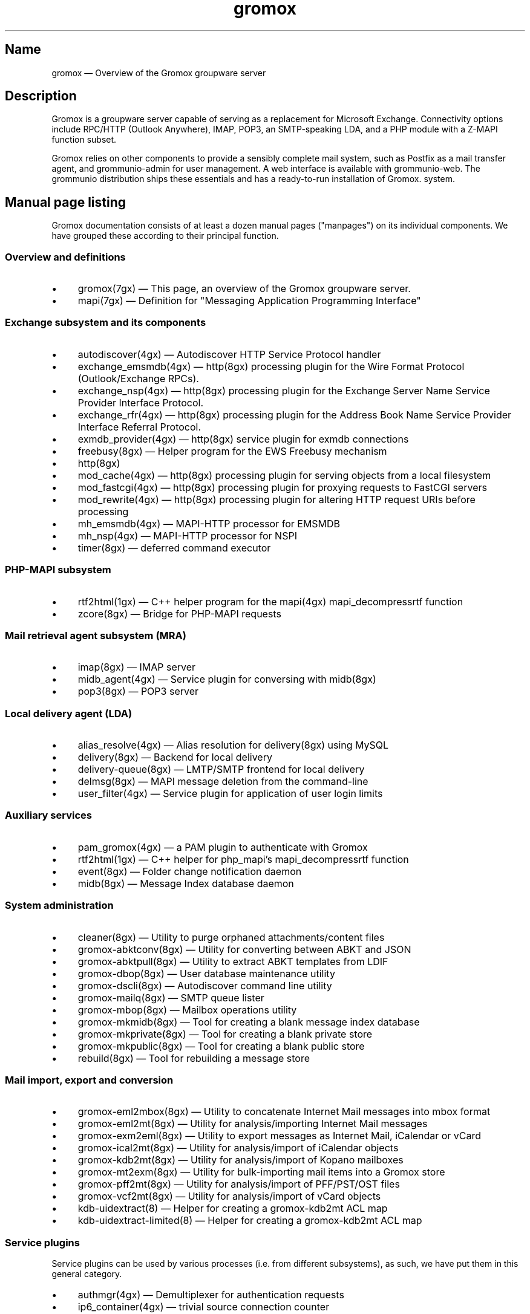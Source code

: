 .\" SPDX-License-Identifier: CC-BY-SA-4.0 or-later
.\" SPDX-FileCopyrightText: 2020-2022 grommunio GmbH
.TH gromox 7 "" "Gromox" "Gromox admin reference"
.SH Name
gromox \(em Overview of the Gromox groupware server
.SH Description
Gromox is a groupware server capable of serving as a replacement for Microsoft
Exchange. Connectivity options include RPC/HTTP (Outlook Anywhere),
IMAP, POP3, an SMTP-speaking LDA, and a PHP module with a Z-MAPI function
subset.
.PP
Gromox relies on other components to provide a sensibly complete mail system,
such as Postfix as a mail transfer agent, and grommunio-admin for user management.
A web interface is available with grommunio-web. The grommunio distribution ships
these essentials and has a ready-to-run installation of Gromox. system.
.SH Manual page listing
Gromox documentation consists of at least a dozen manual pages ("manpages") on
its individual components. We have grouped these according to their principal
function.
.SS Overview and definitions
.IP \(bu 4
gromox(7gx) \(em This page, an overview of the Gromox groupware server.
.IP \(bu 4
mapi(7gx) \(em Definition for "Messaging Application Programming Interface"
.SS Exchange subsystem and its components
.IP \(bu 4
autodiscover(4gx) \(em Autodiscover HTTP Service Protocol handler
.IP \(bu 4
exchange_emsmdb(4gx) \(em http(8gx) processing plugin for the Wire Format
Protocol (Outlook/Exchange RPCs).
.IP \(bu 4
exchange_nsp(4gx) \(em http(8gx) processing plugin for the Exchange Server Name
Service Provider Interface Protocol.
.IP \(bu 4
exchange_rfr(4gx) \(em http(8gx) processing plugin for the Address Book Name
Service Provider Interface Referral Protocol.
.IP \(bu 4
exmdb_provider(4gx) \(em http(8gx) service plugin for exmdb connections
.IP \(bu 4
freebusy(8gx) \(em Helper program for the EWS Freebusy mechanism
.IP \(bu 4
http(8gx)
.IP \(bu 4
mod_cache(4gx) \(em http(8gx) processing plugin for serving objects from a
local filesystem
.IP \(bu 4
mod_fastcgi(4gx) \(em http(8gx) processing plugin for proxying requests to
FastCGI servers
.IP \(bu 4
mod_rewrite(4gx) \(em http(8gx) processing plugin for altering HTTP request
URIs before processing
.IP \(bu 4
mh_emsmdb(4gx) \(em MAPI-HTTP processor for EMSMDB
.IP \(bu 4
mh_nsp(4gx) \(em MAPI-HTTP processor for NSPI
.IP \(bu 4
timer(8gx) \(em deferred command executor
.SS PHP-MAPI subsystem
.IP \(bu 4
rtf2html(1gx) \(em C++ helper program for the mapi(4gx) mapi_decompressrtf function
.IP \(bu 4
zcore(8gx) \(em Bridge for PHP-MAPI requests
.SS Mail retrieval agent subsystem (MRA)
.IP \(bu 4
imap(8gx) \(em IMAP server
.IP \(bu 4
midb_agent(4gx) \(em Service plugin for conversing with midb(8gx)
.IP \(bu 4
pop3(8gx) \(em POP3 server
.SS Local delivery agent (LDA)
.IP \(bu 4
alias_resolve(4gx) \(em Alias resolution for delivery(8gx) using MySQL
.IP \(bu 4
delivery(8gx) \(em Backend for local delivery
.IP \(bu 4
delivery-queue(8gx) \(em LMTP/SMTP frontend for local delivery
.IP \(bu 4
delmsg(8gx) \(em MAPI message deletion from the command-line
.IP \(bu 4
user_filter(4gx) \(em Service plugin for application of user login limits
.SS Auxiliary services
.IP \(bu 4
pam_gromox(4gx) \(em a PAM plugin to authenticate with Gromox
.IP \(bu 4
rtf2html(1gx) \(em C++ helper for php_mapi's mapi_decompressrtf function
.IP \(bu 4
event(8gx) \(em Folder change notification daemon
.IP \(bu 4
midb(8gx) \(em Message Index database daemon
.SS System administration
.IP \(bu 4
cleaner(8gx) \(em Utility to purge orphaned attachments/content files
.IP \(bu 4
gromox\-abktconv(8gx) \(em Utility for converting between ABKT and JSON
.IP \(bu 4
gromox\-abktpull(8gx) \(em Utility to extract ABKT templates from LDIF
.IP \(bu 4
gromox\-dbop(8gx) \(em User database maintenance utility
.IP \(bu 4
gromox\-dscli(8gx) \(em Autodiscover command line utility
.IP \(bu 4
gromox\-mailq(8gx) \(em SMTP queue lister
.IP \(bu 4
gromox\-mbop(8gx) \(em Mailbox operations utility
.IP \(bu 4
gromox\-mkmidb(8gx) \(em Tool for creating a blank message index database
.IP \(bu 4
gromox\-mkprivate(8gx) \(em Tool for creating a blank private store
.IP \(bu 4
gromox\-mkpublic(8gx) \(em Tool for creating a blank public store
.IP \(bu 4
rebuild(8gx) \(em Tool for rebuilding a message store
.SS Mail import, export and conversion
.IP \(bu 4
gromox\-eml2mbox(8gx) \(em Utility to concatenate Internet Mail messages into
mbox format
.IP \(bu 4
gromox\-eml2mt(8gx) \(em Utility for analysis/importing Internet Mail messages
.IP \(bu 4
gromox\-exm2eml(8gx) \(em Utility to export messages as Internet Mail,
iCalendar or vCard
.IP \(bu 4
gromox\-ical2mt(8gx) \(em Utility for analysis/import of iCalendar objects
.IP \(bu 4
gromox\-kdb2mt(8gx) \(em Utility for analysis/import of Kopano mailboxes
.IP \(bu 4
gromox\-mt2exm(8gx) \(em Utility for bulk-importing mail items into a Gromox
store
.IP \(bu 4
gromox\-pff2mt(8gx) \(em Utility for analysis/import of PFF/PST/OST files
.IP \(bu 4
gromox\-vcf2mt(8gx) \(em Utility for analysis/import of vCard objects
.IP \(bu 4
kdb\-uidextract(8) \(em Helper for creating a gromox\-kdb2mt ACL map
.IP \(bu 4
kdb\-uidextract\-limited(8) \(em Helper for creating a gromox\-kdb2mt ACL map
.SS Service plugins
Service plugins can be used by various processes (i.e. from different
subsystems), as such, we have put them in this general category.
.IP \(bu 4
authmgr(4gx) \(em Demultiplexer for authentication requests
.IP \(bu 4
ip6_container(4gx) \(em trivial source connection counter
.IP \(bu 4
ldap_adaptor(4gx) \(em LDAP connector for authentication
.IP \(bu 4
logthru(4gx) \(em service plugin for a stdout/file logger
.IP \(bu 4
mysql_adaptor(4gx) \(em MySQL/MariaDB connector for user metadata and
authentication
.IP \(bu 4
timer_agent(4gx) \(em Service plugin for deferred command execution with
timer(8gx)
.SS Historic commands that have been removed
The following is a list of programs that no longer exist. It is intended solely
to capture keyword searches within the documentation for said obsolete/removed commands.
.IP \(bu 4
autodiscover(8gx): renamed to gromox\-dscli to avoid a name clash with the
autodiscover(4gx) manpage
.SS Language bindings
.IP \(bu 4
mapi(4gx) \(em PHP module providing MAPI functions
.SH Configuration files
Program configuration files reside within /etc/gromox. The format for .cfg
files is: one "key=value" pair per line. Empty lines are ignored, as are lines
beginning with a '#' character. Lines can have a maximum length of 1024. Each
key=value line is logically split at the equals sign, and whitespace is trimmed
around key and value. Comments at the end of a value are not supported. Escape
sequences are not supported.
.PP
The format for .ini files is: one "key=value" pair per line. Empty lines are
ignored, as are lines beginning with a ';' character.
.PP
Many programs have a \fBconfig_file_path\fP directive with which the search
path for further config files can be specified. For example, http(8gx) defaults
to config_file_path=/etc/gromox/http:/etc/gromox, so the mysql_adaptor(4gx)
plugin as loaded by http will first try
/etc/gromox/http/mysql_adaptor.cfg, then /etc/gromox/mysql_adaptor.cfg. This
allows having one file that is shared between multiple programs as well as
being able to override on a per program-basis.
.SS Listing of config files per component
A list of components and the config files they potentially use.
.IP \(bu 4
alias_resolve(4gx) inside delivery(8gx): /etc/gromox/alias_resolve.cfg,
/etc/gromox/mysql_adaptor.cfg
.IP \(bu 4
authmgr(4gx) inside delivery(8gx), delivery-queue(8gx), http(8gx), imap(8gx),
midb(8gx), pam_gromox(4gx), pop3(8gx), zcore(8gx): /etc/gromox/authmgr.cfg
.IP \(bu 4
autodiscover(4gx) inside php-fpm(8): /etc/gromox/autodiscover.ini,
/etc/gromox/mysql_adaptor.cfg
.IP \(bu 4
delivery(8gx): /etc/gromox/alias_resolve.cfg, /etc/gromox/exmdb_local.cfg,
/etc/gromox/ldap_adaptor.cfg, /etc/gromox/log_plugin.cfg,
/etc/gromox/mlist_expand.cfg, /etc/gromox/mysql_adaptor.cfg,
/etc/gromox/remote_delivery.cfg
.IP \(bu 4
delivery-queue(8gx): /etc/gromox/authmgr.cfg, /etc/gromox/log_plugin.cfg,
/etc/gromox/midb_agent.cfg, /etc/gromox/ldap_adaptor.cfg,
/etc/gromox/mysql_adaptor.cfg, /etc/gromox/user_filter.cfg
.IP \(bu 4
event(8gx): /etc/gromox/event.cfg
.IP \(bu 4
exchange_emsmdb(4gx) inside http(8gx): /etc/gromox/exchange_emsmdb.cfg
.IP \(bu 4
exchange_nsp(4gx) inside http(8gx): /etc/gromox/exchange_nsp.cfg
.IP \(bu 4
exchange_rfr(4gx) inside http(8gx): no config file
.IP \(bu 4
exmdb_provider(4gx) inside http(8gx): /etc/gromox/exmdb_provider.cfg
.IP \(bu 4
freebusy(8gx) subprocess run from php-fpm(8): no config file
.IP \(bu 4
http(8gx): /etc/gromox/cache.txt, /etc/gromox/exchange_emsmdb.cfg,
/etc/gromox/exchange_nsp.cfg, etc/gromox/exmdb_provider.cfg,
/etc/gromox/fastcgi.txt, /etc/gromox/log_plugin.cfg, /etc/gromox/rewrite.txt
.IP \(bu 4
imap(8gx): /etc/gromox/authmgr.cfg, /etc/gromox/event_proxy.cfg,
/etc/gromox/event_stub.cfg, /etc/gromox/imap.cfg, /etc/gromox/ldap_adaptor.cfg,
/etc/gromox/log_plugin.cfg, /etc/gromox/mysql_adaptor.cfg
.IP \(bu 4
ip6_container(4gx) inside (no process by default):
/etc/gromox/ip6_container.cfg
.IP \(bu 4
midb_agent(4gx) inside delivery-queue(8gx), imap(8gx), pop3(8gx):
/etc/gromox/midb_agent.cfg
.IP \(bu 4
mlist_expand(4gx) inside delivery(8gx): /etc/gromox/mlist_expand.cfg
.IP \(bu 4
mod_cache(4gx) inside http(8gx): /etc/gromox/http.cfg, /etc/gromox/cache.txt
.IP \(bu 4
mod_fastcgi(4gx) inside http(8gx): /etc/gromox/http.cfg, /etc/gromox/fastcgi.txt
.IP \(bu 4
mod_rewrite(4gx) inside http(8gx): /etc/gromox/http.cfg, /etc/gromox/rewrite.txt
.IP \(bu 4
mh_emsmdb(4gx) inside http(8gx): no config file
.IP \(bu 4
mh_nsp(4gx) inside http(8gx): no config file
.IP \(bu 4
pop3(8gx): /etc/gromox/authmgr.cfg, /etc/gromox/event_proxy.cfg,
/etc/gromox/imap.cfg, /etc/gromox/ldap_adaptor.cfg, /etc/gromox/log_plugin.cfg,
/etc/gromox/mysql_adaptor.cfg
.IP \(bu 4
remote_delivery(4gx) inside delivery(8gx): /etc/gromox/remote_delivery.cfg
.IP \(bu 4
rtf2html(1gx): no config file
.IP \(bu 4
timer(8gx): /etc/gromox/timer.cfg
.IP \(bu 4
timer_agent(4gx) inside http(8gx), zcore(8gx): /etc/gromox/timer_agent.cfg
.IP \(bu 4
user_filter(4gx) inside delivery-queue(8gx), http(8gx), imap(8gx), pop3(8gx):
/etc/gromox/user_filter.cfg
.IP \(bu 4
zcore(8gx): /etc/gromox/authmgr.cfg, /etc/gromox/zcore.cfg,
/etc/gromox/ldap_adaptor.cfg, /etc/gromox/log_plugin.cfg,
/etc/gromox/mysql_adaptor.cfg, /etc/gromox/timer_agent.cfg
.SS Listing of components per config file
.IP \(bu 4
/etc/gromox/alias_resolve.cfg: used by the alias_resolve(4gx) plugin, accessed
process-wise by the delivery(8gx) process.
.IP \(bu 4
/etc/gromox/authmgr.cfg: used by the authmgr(4gx) and pam_gromox(4gx) plugin,
accessed process-wise by delivery(8gx), delivery-queue(8gx), http(8gx),
imap(8gx), midb(8gx), pop3(8gx), zcore(8gx), and arbitrary PAM applications.
.IP \(bu 4
/etc/gromox/autodiscover.ini: used by the autodiscover(4gx) component, accessed
process-wise by php-fpm(8).
.IP \(bu 4
/etc/gromox/event.cfg: used by the event(8gx) process.
.IP \(bu 4
/etc/gromox/event_proxy.cfg: used by the event_proxy(4gx) plugin, accessed
process-wise by imap(8gx), midb(8gx), pop3(8gx).
.IP \(bu 4
/etc/gromox/event_stub.cfg: used by the event_stub(4gx) plugin, accessed
process-wise by imap(8gx).
.IP \(bu 4
/etc/gromox/exchange_emsmdb.cfg: used by the exchange_emsmdb(4gx) plugin,
accessed process-wise by http(8gx).
.IP \(bu 4
/etc/gromox/exchange_nsp.cfg: used by the exchange_nsp(4gx) plugin, accessed
process-wise by http(8gx).
.IP \(bu 4
/etc/gromox/exmdb_local.cfg: used by the exmdb_local(4gx) plugin, accessed
process-wise by delivery(8gx).
.IP \(bu 4
/etc/gromox/exmdb_provider.cfg: used by the exmdb_provider(4gx) plugin,
accessed process-wise by http(8gx).
.IP \(bu 4
/etc/gromox/http.cfg: used by the mod_cache(4gx), mod_fastcgi(4gx),
mod_rewrite(4gx) plugins, and the http(8gx) process.
.IP \(bu 4
/etc/gromox/imap.cfg: used by the imap(8gx) process.
.IP \(bu 4
/etc/gromox/ip6_container.cfg: used by the ip6_container(4gx) plugin.
.IP \(bu 4
/etc/gromox/ldap_adaptor.cfg: used by the ldap_adaptor(4gx) plugin, accessed
process-wise by delivery(8gx), delivery-queue(8gx), http(8gx), imap(8gx),
midb(8gx), pop3(8gx), zcore(8gx), and arbitrary PAM applications.
.IP \(bu 4
/etc/gromox/log_plugin.cfg: used by the log_plugin(4gx) plugin, accessed
process-wise by delivery(8gx), delivery-queue(8gx), http(8gx), imap(8gx),
pop3(8gx), zcore(8gx).
.IP \(bu 4
/etc/gromox/midb_agent.cfg: used by the midb_agent(4gx) plugin, accessed
process-wise by delivery-queue(8gx), imap(8gx), pop3(8gx).
.IP \(bu 4
/etc/gromox/mlist_expand.cfg: used by the mlist_expand(4gx) plugin,
accessed process-wise by delivery(8gx).
.IP \(bu 4
/etc/gromox/mysql_adaptor.cfg: used by the alias_resolve(4gx),
mysql_adaptor(4gx) plugins, accessed process-wise by delivery(8gx),
delivery-queue(8gx), http(8gx), imap(8gx), midb(8gx), pop3(8gx), zcore(8gx),
and arbitrary PAM applications.
.IP \(bu 4
/etc/gromox/midb.cfg: used by the midb(8gx) process.
.IP \(bu 4
/etc/gromox/mod_cache.txt: used by the mod_cache(4gx) plugin, accessed
process-wise by http(8gx).
.IP \(bu 4
/etc/gromox/mod_fastcgi.txt: used by the mod_fastcgi(4gx) plugin, accessed
process-wise by http(8gx).
.IP \(bu 4
/etc/gromox/mod_rewrite.txt: used by the mod_rewrite(4gx) plugin, accessed
process-wise by http(8gx).
.IP \(bu 4
/etc/gromox/mysql_adaptor.cfg: used by the autodiscover(4gx) plugin, http(8gx),
imap(8gx), pop3(8gx), zcore(8gx) processes.
.IP \(bu 4
/etc/gromox/pam.cfg: used by the pam_gromox(4gx) plugin, accessed process-wise
by arbitrary PAM applications.
.IP \(bu 4
/etc/gromox/pop3.cfg: used by the pop3(8gx) process.
.IP \(bu 4
/etc/gromox/remote_delivery.cfg: used by the remote_delivery(4gx) plugin,
accessed process-wise by delivery(8gx).
.IP \(bu 4
/etc/gromox/timer.cfg: used by the timer(8gx) process.
.IP \(bu 4
/etc/gromox/timer_agent.cfg: used by the timer_agent(4gx) plugin, accessed
process-wise by http(8gx), zcore(8gx).
.IP \(bu 4
/etc/gromox/user_filter.cfg: used by the user_filter(4gx) plugin, accessed
process-wise by delivery-queue(8gx), http(8gx), imap(8gx), pop3(8gx)
.IP \(bu 4
/etc/gromox/zcore.cfg: used by the zcore(8gx) process.
.SH Databases
.IP \(bu 4
User information is held in a MariaDB/MySQL database. This database can be
accessed by multiple Gromox servers, and so enables distributed Gromox
operation. The MariaDB system itself provides the necessary utilities for
distributing or replicating this database.
.IP \(bu 4
Per-user e-mail messages are stored in a SQLite database (e.g.
/var/lib/gromox/user/m1/1/1/exchange.sqlite3), as is a message index (e.g.
/var/lib/gromox/user/m1/1/1/midb.sqlite3). These are normally only used by one
system, but can be shared through network filesystems provided that file
locking is properly implemented in the filesystem driver. Normal file
mechanisms can be used to backup or transfer the database to another Gromox
host.
.SH Listening sockets
.IP \(bu 4
/run/gromox/zcore.sock \(em zcore(8gx)
.IP \(bu 4
*:24 \(em delivery-queue(8gx) LMTP/SMTP service (when Postfix is on 25)
.IP \(bu 4
:*25 \(em Normally, your own MTA (postfix(1), exim(8), whatever the case may
be). delivery-queue(8gx) will only be on 25 in developer setups that wish to
cut and skip Postfix/etc. to get a simpler test setup.
.IP \(bu 4
*:80 \(em http(8gx) HTTP service
.IP \(bu 4
*:110 \(em pop3(8gx) POP3 service
.IP \(bu 4
*:143 \(em imap(8gx) IMAP service
.IP \(bu 4
*:443 \(em http(8gx) HTTP over implicit TLS
.IP \(bu 4
*:993 \(em imap(8gx) IMAP over implicit TLS
.IP \(bu 4
*:995 \(em pop3(8gx) POP3 over implicit TLS
.IP \(bu 4
[::1]:5000 \(em exmdb_provider(4gx) plugin inside http(8gx)
.IP \(bu 4
[::1]:5555 \(em midb(8gx) service
.IP \(bu 4
[::1]:6666 \(em timer(8gx) service
.IP \(bu 4
[::1]:33333 \(em event(8gx) service
.SH Files
The exact paths depend on the options used when Gromox's build was configured.
Especially the path for libraries, represented in this documentation as
/usr/lib/gromox, may for example actually be /usr/lib64/gromox or
/usr/lib/riscv64-linux-gnu, depending on the platform.
.IP \(bu 4
/usr/lib/gromox/libgxf_*.so: flusher plugins for delivery-queue(8gx)
.IP \(bu 4
/usr/lib/gromox/libgxh_*.so: HTTP processing plugins for http(8gx)
.IP \(bu 4
/usr/lib/gromox/libgxm_*.so: hook plugins for delivery(8gx)
.IP \(bu 4
/usr/lib/gromox/libgxp_*.so: PDU processing plugins for http(8gx)
.IP \(bu 4
/usr/lib/gromox/libgxs_*.so: service plugins
.IP \(bu 4
/usr/share/gromox/cpid.txt: mapping between character set IDs and names
.IP \(bu 4
/usr/share/gromox/folder_names.txt: Translations for essential folders in a
message store.
.IP \(bu 4
/usr/share/gromox/lang_charset.txt: mapping from language code to character
set
.IP \(bu 4
/usr/share/gromox/lcid.txt: mapping between locale IDs and names
.IP \(bu 4
/usr/share/gromox/mime_extension.txt: mapping between file extensiosn and
MIME types
.IP \(bu 4
/var/lib/gromox/user: directory hierarchy for private mailboxes
.IP \(bu 4
/var/lib/gromox/domain: directory hierarchy for public mailboxes (public
folders)
.br
It is presently not possible to use a single directory for both mailbox types,
since exmdb_list.txt uses the infix to determine the mode of access.
.IP \(bu 4
\&.../user/account@domain: individual mailbox container
.br
The directory name has no required form. It is entirely dependent upon the
users.maildir column in MySQL. Some implementations of user management use a
2-level hierarchy, e.g. /user/1/0.
.IP \(bu 4
\&.../a@d/exmdb/exchange.sqlite3: mail store with almost everything (no mail bodies)
.IP \(bu 4
\&.../a@d/cid/: attachments and message bodies (PR_BODY, PR_HTML, PR_RTF_COMPRESSED).
.IP \(bu 4
\&.../a@d/eml/\fImid_string\fP: RFC 5322 representation for a message.
.br
mid_string has no required form. Typically, there is
\fItimestamp\fP.\fIseqid\fP.\fIhostname\fP which represents EMLs captured by
delivery(8gx) on ingestion, and \fItimestamp\fP.\fIseqid\fP.midb for EMLs
generated by midb(8gx) out of MAPI messages.
.IP \(bu 4
\&.../a@d/ext/\fImid_string\fP: Digest for the RFC 5322 file.
.br
This JSON-encoded file contains e.g. indexing information for individual MIME
parts of the RFC 5322 representation. Generated by midb(8gx).
